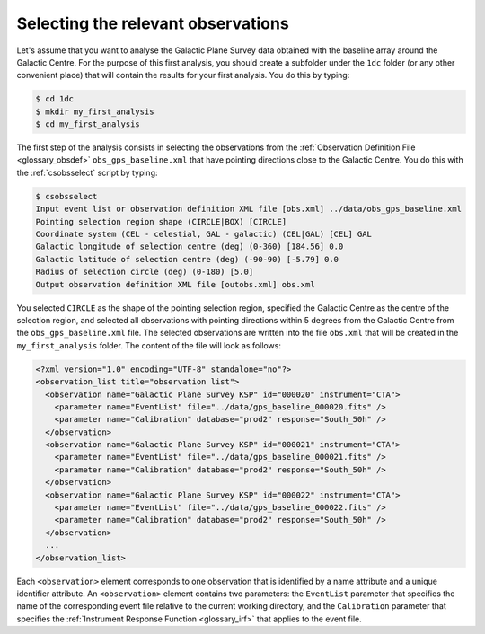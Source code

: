 .. _1dc_first_select_obs:

Selecting the relevant observations
-----------------------------------

Let's assume that you want to analyse the Galactic Plane Survey data obtained
with the baseline array around the Galactic Centre.
For the purpose of this first analysis, you should create a subfolder under
the ``1dc`` folder (or any other convenient place) that will contain the
results for your first analysis.
You do this by typing:

.. code-block:: bash

   $ cd 1dc
   $ mkdir my_first_analysis
   $ cd my_first_analysis

The first step of the analysis consists in selecting the observations from the
:ref:`Observation Definition File <glossary_obsdef>`
``obs_gps_baseline.xml`` that have pointing directions close to the Galactic
Centre.
You do this with the :ref:`csobsselect` script by typing:

.. code-block:: bash

   $ csobsselect
   Input event list or observation definition XML file [obs.xml] ../data/obs_gps_baseline.xml
   Pointing selection region shape (CIRCLE|BOX) [CIRCLE]
   Coordinate system (CEL - celestial, GAL - galactic) (CEL|GAL) [CEL] GAL
   Galactic longitude of selection centre (deg) (0-360) [184.56] 0.0
   Galactic latitude of selection centre (deg) (-90-90) [-5.79] 0.0
   Radius of selection circle (deg) (0-180) [5.0]
   Output observation definition XML file [outobs.xml] obs.xml

You selected ``CIRCLE`` as the shape of the pointing selection region,
specified the Galactic Centre as the centre of the selection region, and
selected all observations with pointing directions within 5 degrees from
the Galactic Centre from the ``obs_gps_baseline.xml`` file.
The selected observations are written into the file ``obs.xml`` that will be
created in the ``my_first_analysis`` folder.
The content of the file will look as follows:

.. code-block:: xml

   <?xml version="1.0" encoding="UTF-8" standalone="no"?>
   <observation_list title="observation list">
     <observation name="Galactic Plane Survey KSP" id="000020" instrument="CTA">
       <parameter name="EventList" file="../data/gps_baseline_000020.fits" />
       <parameter name="Calibration" database="prod2" response="South_50h" />
     </observation>
     <observation name="Galactic Plane Survey KSP" id="000021" instrument="CTA">
       <parameter name="EventList" file="../data/gps_baseline_000021.fits" />
       <parameter name="Calibration" database="prod2" response="South_50h" />
     </observation>
     <observation name="Galactic Plane Survey KSP" id="000022" instrument="CTA">
       <parameter name="EventList" file="../data/gps_baseline_000022.fits" />
       <parameter name="Calibration" database="prod2" response="South_50h" />
     </observation>
     ...
   </observation_list>

Each ``<observation>`` element corresponds to one observation that is identified
by a name attribute and a unique identifier attribute.
An ``<observation>`` element contains two parameters:
the ``EventList`` parameter that specifies the name of the corresponding event
file relative to the current working directory, and
the ``Calibration`` parameter that specifies the
:ref:`Instrument Response Function <glossary_irf>` that applies to the
event file.


